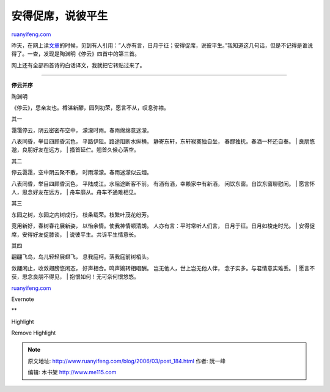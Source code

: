 .. _200603_post_184:

安得促席，说彼平生
=====================================

`ruanyifeng.com <http://www.ruanyifeng.com/blog/2006/03/post_184.html>`__

| 昨天，在网上读\ `文章 <http://www.ylib.com/readit/tower/default.asp?DocId=ESSAY&SNO=542>`__\ 的时候，见到有人引用：”人亦有言，日月于征；安得促席，说彼平生。”我知道这几句话，但是不记得是谁说得了。一查，发现是陶渊明《停云》四首中的第三首。

网上还有全部四首诗的白话译文，我就把它转贴过来了。


===========================

**停云并序**

陶渊明

《停云》，思亲友也。樽湛新醪，园列初荣，愿言不从，叹息弥襟。

其一

| 霭霭停云，阴云密密布空中， 濛濛时雨。春雨绵绵意迷濛。
八表同昏，举目四顾昏沉色， 平路伊阻。路途阻断水纵横。
静寄东轩，东轩寂寞独自坐， 春醪独抚。春酒一杯还自奉。
|  良朋悠邈，良朋好友在远方，
|  搔首延伫。翘首久候心落空。

其二

| 停云霭霭，空中阴云聚不散， 时雨濛濛。春雨迷濛似云烟。
八表同昏，举目四顾昏沉色， 平陆成江。水阻途断客不前。
有酒有酒，幸赖家中有新酒， 闲饮东窗。自饮东窗聊慰闲。
|  愿言怀人，思念好友在远方，
|  舟车靡从。舟车不通难相见。

其三

| 东园之树，东园之内树成行， 枝条载荣。枝繁叶茂花纷芳。
竞用新好，春树春花展新姿， 以怡余情。使我神情顿清朗。
人亦有言：平时常听人们言， 日月于征。日月如梭走时光。
|  安得促席，安得好友促膝谈，
|  说彼平生。共诉平生情意长。

其四

| 翩翩飞鸟，鸟儿轻轻展翅飞， 息我庭柯。落我庭前树梢头。
敛翮闲止，收敛翅膀悠闲态， 好声相合。鸣声婉转相唱酬。
岂无他人，世上岂无他人伴， 念子实多。与君情意实难丢。
|  愿言不获，思念良朋不得见，
|  抱恨如何！无可奈何恨悠悠。

`ruanyifeng.com <http://www.ruanyifeng.com/blog/2006/03/post_184.html>`__

Evernote

**

Highlight

Remove Highlight

.. note::
    原文地址: http://www.ruanyifeng.com/blog/2006/03/post_184.html 
    作者: 阮一峰 

    编辑: 木书架 http://www.me115.com